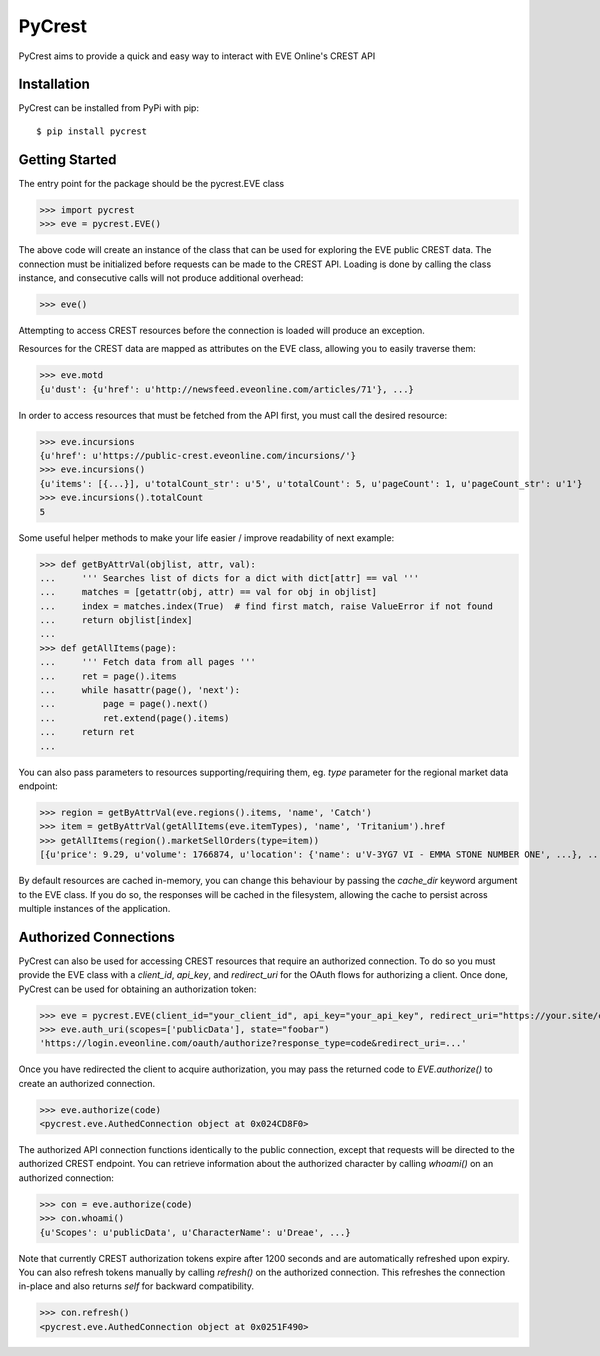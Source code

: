 =======
PyCrest
=======

PyCrest aims to provide a quick and easy way to interact with EVE Online's CREST API

Installation
============

PyCrest can be installed from PyPi with pip::

    $ pip install pycrest


Getting Started
===============

The entry point for the package should be the pycrest.EVE class

.. highlight:: python

>>> import pycrest
>>> eve = pycrest.EVE()

.. highlight:: none

The above code will create an instance of the class that can be used for exploring the EVE public CREST data.  The
connection must be initialized before requests can be made to the CREST API.  Loading is done by calling the class
instance, and consecutive calls will not produce additional overhead:

.. highlight:: python

>>> eve()

.. highlight:: none

Attempting to access CREST resources before the connection is loaded will produce an exception.

Resources for the CREST data are mapped as attributes on the EVE class, allowing you to easily traverse them:

.. highlight:: python

>>> eve.motd
{u'dust': {u'href': u'http://newsfeed.eveonline.com/articles/71'}, ...}

.. highlight:: none

In order to access resources that must be fetched from the API first, you must call the
desired resource:

.. highlight:: python

>>> eve.incursions
{u'href': u'https://public-crest.eveonline.com/incursions/'}
>>> eve.incursions()
{u'items': [{...}], u'totalCount_str': u'5', u'totalCount': 5, u'pageCount': 1, u'pageCount_str': u'1'}
>>> eve.incursions().totalCount
5

.. highlight:: none

Some useful helper methods to make your life easier / improve readability of next example:

.. highlight:: python

>>> def getByAttrVal(objlist, attr, val):
...     ''' Searches list of dicts for a dict with dict[attr] == val '''
...     matches = [getattr(obj, attr) == val for obj in objlist]
...     index = matches.index(True)  # find first match, raise ValueError if not found
...     return objlist[index]
...
>>> def getAllItems(page):
...     ''' Fetch data from all pages '''
...     ret = page().items
...     while hasattr(page(), 'next'):
...         page = page().next()
...         ret.extend(page().items)
...     return ret
...

.. highlight:: none

You can also pass parameters to resources supporting/requiring them, eg. `type` parameter for the regional
market data endpoint:

.. highlight:: python

>>> region = getByAttrVal(eve.regions().items, 'name', 'Catch')
>>> item = getByAttrVal(getAllItems(eve.itemTypes), 'name', 'Tritanium').href
>>> getAllItems(region().marketSellOrders(type=item))
[{u'price': 9.29, u'volume': 1766874, u'location': {'name': u'V-3YG7 VI - EMMA STONE NUMBER ONE', ...}, ...}, ... ]

.. highlight:: none

By default resources are cached in-memory, you can change this behaviour by passing the `cache_dir` keyword
argument to the EVE class.  If you do so, the responses will be cached in the filesystem, allowing the cache
to persist across multiple instances of the application.

Authorized Connections
======================

PyCrest can also be used for accessing CREST resources that require an authorized connection.  To do so you must
provide the EVE class with a `client_id`, `api_key`, and `redirect_uri` for the OAuth flows for authorizing a client.
Once done, PyCrest can be used for obtaining an authorization token:

.. highlight:: python

>>> eve = pycrest.EVE(client_id="your_client_id", api_key="your_api_key", redirect_uri="https://your.site/crest")
>>> eve.auth_uri(scopes=['publicData'], state="foobar")
'https://login.eveonline.com/oauth/authorize?response_type=code&redirect_uri=...'

.. highlight:: none

Once you have redirected the client to acquire authorization, you may pass the returned code to `EVE.authorize()` to
create an authorized connection.

.. highlight:: python

>>> eve.authorize(code)
<pycrest.eve.AuthedConnection object at 0x024CD8F0>

.. highlight:: none

The authorized API connection functions identically to the public connection, except that requests will be directed
to the authorized CREST endpoint.  You can retrieve information about the authorized character by calling `whoami()`
on an authorized connection:

.. highlight:: python

>>> con = eve.authorize(code)
>>> con.whoami()
{u'Scopes': u'publicData', u'CharacterName': u'Dreae', ...}

.. highlight:: none

Note that currently CREST authorization tokens expire after 1200 seconds and are automatically refreshed upon expiry.
You can also refresh tokens manually by calling `refresh()` on the authorized connection. This refreshes the connection
in-place and also returns `self` for backward compatibility.

.. highlight:: python

>>> con.refresh()
<pycrest.eve.AuthedConnection object at 0x0251F490>

.. highlight:: none
